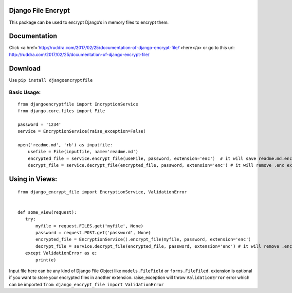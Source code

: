 Django File Encrypt
~~~~~~~~~~~~~~~~~~~
|Build Status|

.. |Build Status| image:: https://travis-ci.org/travis-ci/travis-web.svg?branch=master
   :target: https://travis-ci.org/travis-ci/travis-web
|image0|

.. |image0| image:: https://img.shields.io/pypi/v/djangoencryptfile.svg
   :target: https://pypi.python.org/pypi/djangoencryptfile
This package can be used to encrypt Django’s in memory files to encrypt
them.

Documentation
~~~~~~~~~~~~~
Click <a href='http://ruddra.com/2017/02/25/documentation-of-django-encrypt-file/'>here</a> or go to this url: http://ruddra.com/2017/02/25/documentation-of-django-encrypt-file/

Download
~~~~~~~~

Use ``pip install djangoencryptfile``

Basic Usage:
------------

::

    from djangoencryptfile import EncryptionService
    from django.core.files import File

    password = '1234'
    service = EncryptionService(raise_exception=False)

    open('readme.md', 'rb') as inputfile:
        usefile = File(inputfile, name='readme.md')
        encrypted_file = service.encrypt_file(useFile, password, extension='enc')  # it will save readme.md.enc
        decrypt_file = service.decrypt_file(encrypted_file, password, extension='enc') # it will remove .enc extension

Using in Views:
~~~~~~~~~~~~~~~

::

    from django_encrypt_file import EncryptionService, ValidationError


    def some_view(request):
       try:
           myfile = request.FILES.get('myfile', None)
           password = request.POST.get('password', None)
           encrypted_file = EncryptionService().encrypt_file(myfile, password, extension='enc')
           decrypt_file = service.decrypt_file(encrypted_file, password, extension='enc') # it will remove .enc extension
       except ValidationError as e:
           print(e)

Input file here can be any kind of Django File Object like
``models.FileField`` or ``forms.FileFiled``. extension is optional if
you want to store your encrypted files in another extension.
raise\_exception will throw ``ValidationError`` error which can be
imported ``from django_encrypt_file import ValidationError``

